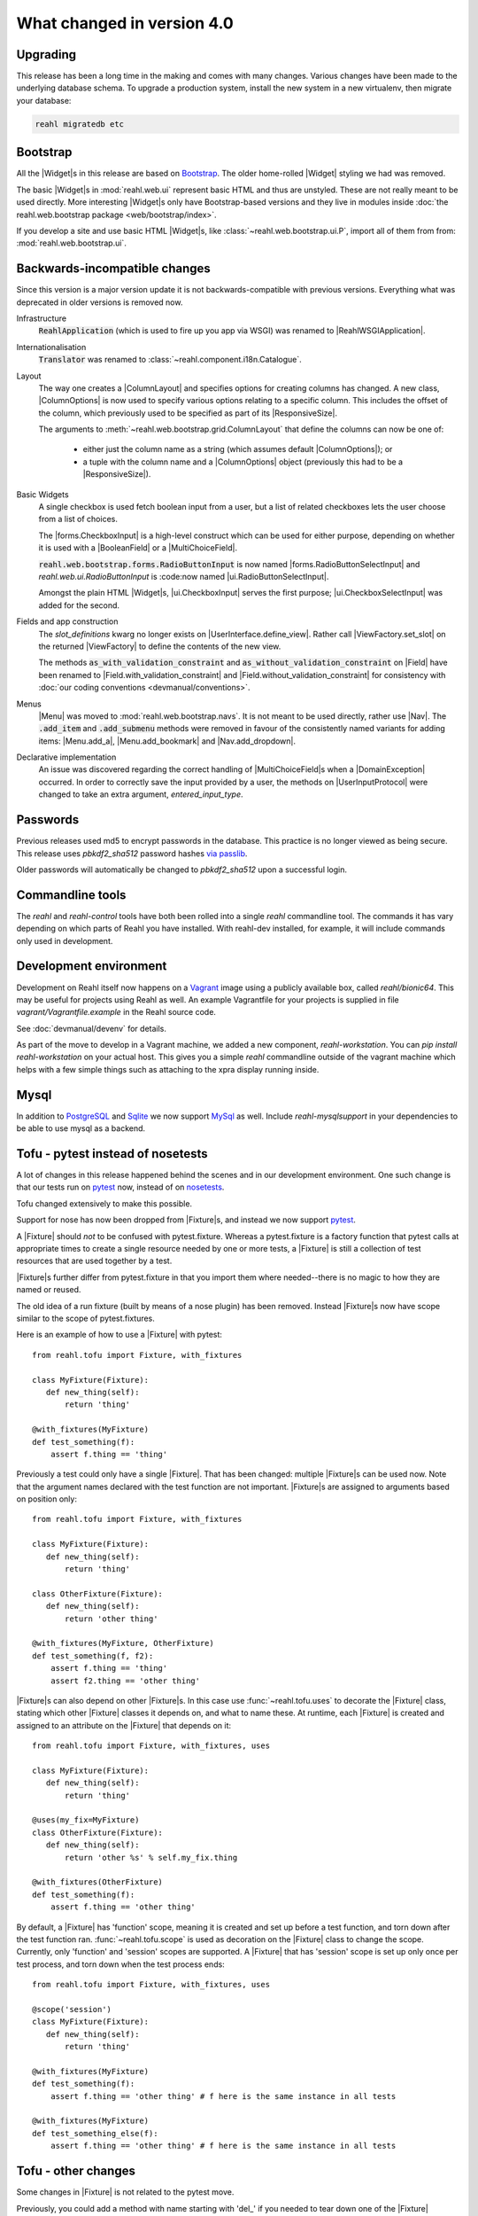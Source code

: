 .. Copyright 2014, 2015, 2016 Reahl Software Services (Pty) Ltd. All rights reserved.




What changed in version 4.0
===========================

.. |Widget| replace:: :class:`~reahl.web.fw.Widget`
.. |ReahlWSGIApplication| replace:: :class:`~reahl.web.fw.ReahlWSGIApplication`
.. |Fixture| replace:: :class:`~reahl.tofu.Fixture`
.. |ExecutionContext| replace:: :class:`~reahl.component.context.ExecutionContext`
.. |ColumnLayout| replace:: :class:`~reahl.web.bootstrap.grid.ColumnLayout`
.. |ColumnOptions| replace:: :class:`~reahl.web.bootstrap.grid.ColumnOptions`
.. |ResponsiveSize| replace:: :class:`~reahl.web.bootstrap.grid.ResponsiveSize`
.. |Menu| replace:: :class:`~reahl.web.bootstrap.navs.Menu`
.. |Nav| replace:: :class:`~reahl.web.bootstrap.navs.Nav`
.. |Menu.add_a| replace:: :meth:`~reahl.web.bootstrap.navs.Menu.add_a`
.. |Menu.add_bookmark| replace:: :meth:`~reahl.web.bootstrap.navs.Menu.add_bookmark`
.. |Nav.add_dropdown| replace:: :meth:`~reahl.web.bootstrap.navs.Nav.add_dropdown`
.. |forms.CheckboxInput| replace:: :class:`~reahl.web.bootstrap.forms.CheckboxInput`
.. |ui.CheckboxInput| replace:: :class:`~reahl.web.ui.CheckboxInput`
.. |ui.CheckboxSelectInput| replace:: :class:`~reahl.web.ui.CheckboxSelectInput`
.. |forms.RadioButtonSelectInput| replace:: :class:`~reahl.web.bootstrap.forms.RadioButtonSelectInput`
.. |ui.RadioButtonSelectInput| replace:: :class:`~reahl.web.ui.RadioButtonSelectInput`
.. |ViewFactory| replace:: :class:`~reahl.web.fw.ViewFactory`
.. |UserInterface.define_view| replace:: :meth:`~reahl.web.fw.UserInterface.define_view`
.. |ViewFactory.set_slot| replace:: :meth:`~reahl.web.fw.ViewFactory.set_slot`
.. |Field| replace:: :class:`~reahl.component.modelinterface.Field`
.. |Field.with_validation_constraint| replace:: :meth:`~reahl.component.modelinterface.Field.with_validation_constraint`
.. |Field.without_validation_constraint| replace:: :meth:`~reahl.component.modelinterface.Field.without_validation_constraint`
.. |BooleanField| replace:: :class:`~reahl.component.modelinterface.BooleanField`
.. |MultiChoiceField| replace:: :class:`~reahl.component.modelinterface.MultiChoiceField`
.. |DomainException| replace:: :class:`~reahl.component.exceptions.DomainException`
.. |UserInputProtocol| replace:: :class:`~reahl.web.interfaces.UserInputProtocol`




Upgrading
---------

This release has been a long time in the making and comes with many
changes. Various changes have been made to the underlying database
schema. To upgrade a production system, install the new system in a
new virtualenv, then migrate your database:

.. code-block:: bash

   reahl migratedb etc
   
                                
Bootstrap
---------

All the |Widget|\s in this release are based on `Bootstrap
<http://getbootstrap.com>`_. The older home-rolled |Widget| styling we
had was removed.

The basic |Widget|\s in :mod:`reahl.web.ui` represent basic HTML and
thus are unstyled. These are not really meant to be used directly.
More interesting |Widget|\s only have Bootstrap-based versions and
they live in modules inside :doc:`the reahl.web.bootstrap
package <web/bootstrap/index>`.

If you develop a site and use basic HTML |Widget|\s, like
:class:`~reahl.web.bootstrap.ui.P`, import all of them from from:
:mod:`reahl.web.bootstrap.ui`.


Backwards-incompatible changes
------------------------------

Since this version is a major version update it is not
backwards-compatible with previous versions.  Everything what was
deprecated in older versions is removed now.


Infrastructure
 :code:`ReahlApplication` (which is used to fire up you app via WSGI) was renamed to |ReahlWSGIApplication|.
 
Internationalisation
  :code:`Translator` was renamed to :class:`~reahl.component.i18n.Catalogue`.

Layout
 The way one creates a |ColumnLayout| and specifies options for
 creating columns has changed. A new class, |ColumnOptions| is now 
 used to specify various options relating to a specific column. This
 includes the offset of the column, which previously used to be
 specified as part of its |ResponsiveSize|.

 The arguments to :meth:`~reahl.web.bootstrap.grid.ColumnLayout` that
 define the columns can now be one of:
 
    - either just the column name as a string (which assumes default
      |ColumnOptions|); or
    - a tuple with the column name and a |ColumnOptions| object
      (previously this had to be a |ResponsiveSize|).

      
Basic Widgets
 A single checkbox is used fetch boolean input from a user, but a list
 of related checkboxes lets the user choose from a list of
 choices.

 The |forms.CheckboxInput| is a high-level construct which can be
 used for either purpose, depending on whether it is used with a
 |BooleanField| or a |MultiChoiceField|.

 :code:`reahl.web.bootstrap.forms.RadioButtonInput` is now named
 |forms.RadioButtonSelectInput| and `reahl.web.ui.RadioButtonInput` is
 :code:now named |ui.RadioButtonSelectInput|.
 
 Amongst the plain HTML |Widget|\s, |ui.CheckboxInput| serves
 the first purpose; |ui.CheckboxSelectInput| was added for the
 second. 
 

Fields and app construction
 The `slot_definitions` kwarg no longer exists on
 |UserInterface.define_view|. Rather call |ViewFactory.set_slot| on
 the returned |ViewFactory| to define the contents of the new view.
 
 The methods :code:`as_with_validation_constraint` and
 :code:`as_without_validation_constraint` on |Field| have been renamed
 to |Field.with_validation_constraint| and
 |Field.without_validation_constraint| for consistency with :doc:`our coding
 conventions <devmanual/conventions>`.

 
Menus
 |Menu| was moved to :mod:`reahl.web.bootstrap.navs`. It is not
 meant to be used directly, rather use |Nav|.  The :code:`.add_item`
 and :code:`.add_submenu` methods were removed in favour of the
 consistently named variants for adding items: |Menu.add_a|,
 |Menu.add_bookmark| and |Nav.add_dropdown|.


Declarative implementation
 An issue was discovered regarding the correct handling of
 |MultiChoiceField|\s when a |DomainException| occurred. In order to
 correctly save the input provided by a user, the methods on
 |UserInputProtocol| were changed to take an extra argument,
 `entered_input_type`.

   
Passwords
---------

Previous releases used md5 to encrypt passwords in the database. This
practice is no longer viewed as being secure. This release uses
`pbkdf2_sha512` password hashes `via passlib <https://passlib.readthedocs.io/en/stable/>`_.

Older passwords will automatically be changed to `pbkdf2_sha512` upon
a successful login.


Commandline tools
-----------------

The `reahl` and `reahl-control` tools have both been rolled into a
single `reahl` commandline tool. The commands it has vary depending
on which parts of Reahl you have installed. With reahl-dev installed,
for example, it will include commands only used in development.


Development environment
-----------------------

Development on Reahl itself now happens on a `Vagrant
<https://www.vagrantup.com//>`_ image using a publicly available box,
called `reahl/bionic64`.  This may be useful for projects using Reahl
as well. An example Vagrantfile for your projects is supplied in file
`vagrant/Vagrantfile.example` in the Reahl source code.

See :doc:`devmanual/devenv` for details.

As part of the move to develop in a Vagrant machine, we added a new
component, `reahl-workstation`.  You can `pip install
reahl-workstation` on your actual host. This gives you a simple
`reahl` commandline outside of the vagrant machine which helps with a
few simple things such as attaching to the xpra display running
inside. 

Mysql
-----

In addition to `PostgreSQL <https://www.postgresql.org>`_ and `Sqlite
<https://www.sqlite.org>`_ we now support `MySql
<https://www.mysql.com>`_ as well. Include `reahl-mysqlsupport` in
your dependencies to be able to use mysql as a backend.


Tofu - pytest instead of nosetests
----------------------------------

A lot of changes in this release happened behind the scenes and in
our development environment. One such change is that our tests run on
`pytest <https://docs.pytest.org/en/latest/>`_ now, instead of on
`nosetests <http://nose.readthedocs.io/en/latest/>`_.

Tofu changed extensively to make this possible.

Support for nose has now been dropped from
|Fixture|\s, and instead we now support `pytest
<https://docs.pytest.org/en/latest/>`_.

A |Fixture| should *not* to be confused with
pytest.fixture. Whereas a pytest.fixture is a factory function that
pytest calls at appropriate times to create a single resource needed
by one or more tests, a |Fixture| is still a
collection of test resources that are used together by a test.

|Fixture|\s further differ from pytest.fixture in that you import them
where needed--there is no magic to how they are named or reused.
       
The old idea of a run fixture (built by means of a nose plugin) has
been removed. Instead |Fixture|\s now have scope similar to the scope
of pytest.fixtures.


Here is an example of how to use a |Fixture| with pytest::

  from reahl.tofu import Fixture, with_fixtures

  class MyFixture(Fixture):
     def new_thing(self):
         return 'thing'

  @with_fixtures(MyFixture)
  def test_something(f):
      assert f.thing == 'thing'


Previously a test could only have a single |Fixture|. That has been
changed: multiple |Fixture|\s can be used now. Note that the argument
names declared with the test function are not important. |Fixture|\s
are assigned to arguments based on position only::

  from reahl.tofu import Fixture, with_fixtures

  class MyFixture(Fixture):
     def new_thing(self):
         return 'thing'

  class OtherFixture(Fixture):
     def new_thing(self):
         return 'other thing'

  @with_fixtures(MyFixture, OtherFixture)
  def test_something(f, f2):
      assert f.thing == 'thing'
      assert f2.thing == 'other thing'

|Fixture|\s can also depend on other |Fixture|\s. In this case use
:func:`~reahl.tofu.uses` to decorate the |Fixture| class, stating
which other |Fixture| classes it depends on, and what to name
these. At runtime, each |Fixture| is created and assigned to an
attribute on the |Fixture| that depends on it::

  from reahl.tofu import Fixture, with_fixtures, uses

  class MyFixture(Fixture):
     def new_thing(self):
         return 'thing'

  @uses(my_fix=MyFixture)
  class OtherFixture(Fixture):
     def new_thing(self):
         return 'other %s' % self.my_fix.thing

  @with_fixtures(OtherFixture)
  def test_something(f):
      assert f.thing == 'other thing'
  
By default, a |Fixture| has 'function' scope, meaning it is created
and set up before a test function, and torn down after the test
function ran. :func:`~reahl.tofu.scope` is used as decoration on the
|Fixture| class to change the scope. Currently, only 'function' and
'session' scopes are supported. A |Fixture| that has 'session' scope
is set up only once per test process, and torn down when the test
process ends::

  from reahl.tofu import Fixture, with_fixtures, uses

  @scope('session')
  class MyFixture(Fixture):
     def new_thing(self):
         return 'thing'

  @with_fixtures(MyFixture)
  def test_something(f):
      assert f.thing == 'other thing' # f here is the same instance in all tests

  @with_fixtures(MyFixture)
  def test_something_else(f):
      assert f.thing == 'other thing' # f here is the same instance in all tests


Tofu - other changes
---------------------

Some changes in |Fixture| is not related to the pytest move.


Previously, you could add a method with name starting with 'del\_' if
you needed to tear down one of the |Fixture| attributes created with a
corresponding 'new\_' method. Support for these 'del\_' methods have now
been removed. Instead, tear down can now happen inside the 'new\_'
method which creates the instance by making use of a yield statement::

  from reahl.tofu import Fixture

  class MyFixture(Fixture):
     def new_thing(self):
         thing = 'thing'
         yield thing
         # tear down thing here

|Fixture| previously also had a default contextmanager, assumed to be
created with a `new_context` method on the fixture. This was present
because of our use of an |ExecutionContext| and our need to make sure
test code always ran within an appropriate |ExecutionContext|.

The idea of |ExecutionContext| does not belong in the domain of
|Fixture|\s, however, and it was really impossible to explain why a
|Fixture| should have an additional context manager without explaining
|ExecutionContext|.

For these reasons, |Fixture| now does not support or need an extra
contextmanager.  Instead, a new
:class:`~reahl.dev.fixtures.ContextAwareFixture` was added--as
part of :mod:`reahl.dev.fixtures`\--making the design of a |Fixture|
simpler.
         

Git vs Bzr
----------

We have switched internally to use `git <https://git-scm.com/>`_ and
`GitHub <https://github.com/reahl/reahl/>`_. Previously, we needed to
provide our own `file_finder` function so that setuptools would know
which source files to include in a distribution, based on whether the
file was added to `Bzr <http://bazaar.canonical.com/en/>`_. Since
we're not using Bzr anymore, the Bzr `file_finder` was removed. If you
still use Bzr, `you can easily roll your own
<http://code.activestate.com/recipes/577910-bazaar-as-a-setuptools-file-finder//>`_.


Devpi
-----

We have also stopped using `Devpi <http://doc.devpi.net/latest//>`_
internally and hence removed the `devpitest` and `devpipush` commands
from the `reahl` commandline tool.


Updated dependencies
--------------------

Some included thirdparty JavaScript and CSS libraries were updated:

  - JQuery to 3.3.1 with JQuery-migrate 3.0.1.
  - JQueryUI to 1.12.1 - but our distribution includes *only* the widget factory, nothing else.
  - JQuery.validation was updated to 1.17.0 (and patched).
  - jquery-metadata plugin was removed.
  - Bootstrap to 4.0.0.
  - JQuery BBQ to 1.3pre (patched).
  - JQuery-form to 4.2.2.
  - HTML5shiv to 3.7.3.

Some were added:

  - Added Popper 1.12.9.

The versions of some external dependencies were updated:

  - BeautifulSoup to 4.6
  - Wheel to 0.29.
  - setuptools to 32.3.
  - Lxml version to 3.8.
  - SqlAlchemy to 1.2.0.
  - Alembic to 0.9.6.
  - Twine to 1.11.




